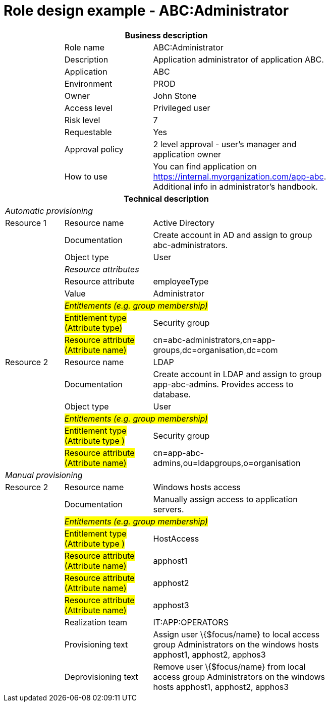 = Role design example - ABC:Administrator
:page-nav-title: Role ABC:Administrator
:page-display-order: 300

[options="header", cols="10,15,30", width=75%]
|===
3+h|*Business description*
||Role name |ABC:Administrator
||Description |Application administrator of application ABC.
||Application |ABC
||Environment |PROD
||Owner |John Stone
||Access level |Privileged user
||Risk level |7
||Requestable |Yes
||Approval policy |2 level approval - user's manager and application owner
||How to use
a|You can find application on https://internal.myorganization.com/app-abc. Additional info in administrator's handbook.
3+h|*Technical description*
3+e|Automatic provisioning
|Resource 1 |Resource name |Active Directory
||Documentation |Create account in AD and assign to group abc-administrators.
||Object type |User
|
2+e|Resource attributes
||Resource attribute| employeeType
||Value| Administrator
|
2+e|#Entitlements (e.g. group membership)#
||#Entitlement type (Attribute type)# | Security group
||#Resource attribute (Attribute name)# |cn=abc-administrators,cn=app-groups,dc=organisation,dc=com

|Resource 2 |Resource name |LDAP
||Documentation |Create account in LDAP and assign to group app-abc-admins. Provides access to database.
||Object type |User
|
2+e|#Entitlements (e.g. group membership)#
||#Entitlement type (Attribute type )# | Security group
||#Resource attribute (Attribute name)# |cn=app-abc-admins,ou=ldapgroups,o=organisation

3+e|Manual provisioning
|Resource 2 |Resource name |Windows hosts access
||Documentation |Manually assign access to application servers.
|
2+e|#Entitlements (e.g. group membership)#
||#Entitlement type (Attribute type )# |HostAccess
||#Resource attribute (Attribute name)# | apphost1
||#Resource attribute (Attribute name)# | apphost2
||#Resource attribute (Attribute name)# | apphost3
||Realization team | IT:APP:OPERATORS
||Provisioning text | Assign user \{$focus/name} to local access group Administrators on the windows hosts apphost1, apphost2, apphos3
||Deprovisioning text | Remove user \{$focus/name} from local access group Administrators on the windows hosts apphost1, apphost2, apphos3
|===
